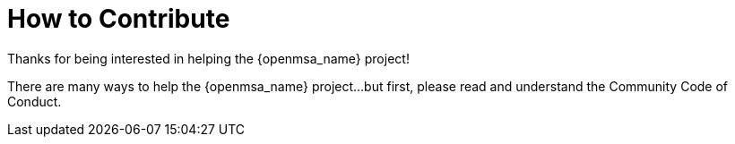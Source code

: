 = How to Contribute
:doctype: book
:imagesdir: ./resources/
ifdef::env-github,env-browser[:outfilesuffix: .adoc]
:source-highlighter: pygments

Thanks for being interested in helping the {openmsa_name} project!

There are many ways to help the {openmsa_name} project…but first, please read and understand the Community Code of Conduct.


